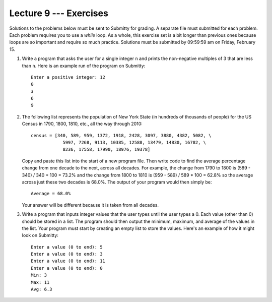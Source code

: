 Lecture 9 --- Exercises
=======================

Solutions to the problems below must be sent to Submitty for grading.
A separate file must submitted for each problem. Each problem
requires you to use a *while* loop. As a whole, this exercise set is a
bit longer than previous ones because loops are so important and
require so much practice. Solutions must be submitted by 09:59:59 am on
Friday, February 15.

#. Write a program that asks the user for a single integer ``n`` and
   prints the non-negative multiples of 3 that are less than ``n``.
   Here is an example run of the program on Submitty:

   ::

      Enter a positive integer: 12
      0
      3
      6
      9

#. The following list represents the population of New York State (in
   hundreds of thousands of people) for the US Census in 1790, 1800,
   1810, etc., all the way through 2010:

   ::

      census = [340, 589, 959, 1372, 1918, 2428, 3097, 3880, 4382, 5082, \
                  5997, 7268, 9113, 10385, 12588, 13479, 14830, 16782, \
                  8236, 17558, 17990, 18976, 19378]

   Copy and paste this list into the start of a new program file.
   Then write code to find the average percentage change from one
   decade to the next, across all decades. For example, the change
   from 1790 to 1800 is (589 - 340) / 340 * 100 = 73.2% and the change
   from 1800 to 1810 is (959 - 589) / 589 * 100 = 62.8% so the average
   across just these two decades is 68.0%. The output of your program
   would then simply be:

   ::

      Average = 68.0%

   Your answer will be different because it is taken from all
   decades.

#. Write a program that inputs integer values that the user types
   until the user types a 0. Each value (other than 0) should be
   stored in a list. The program should then output the minimum,
   maximum, and average of the values in the list. Your program must
   start by creating an empty list to store the values. Here's an
   example of how it might look on Submitty:

   ::

      Enter a value (0 to end): 5
      Enter a value (0 to end): 3
      Enter a value (0 to end): 11
      Enter a value (0 to end): 0
      Min: 3
      Max: 11
      Avg: 6.3
